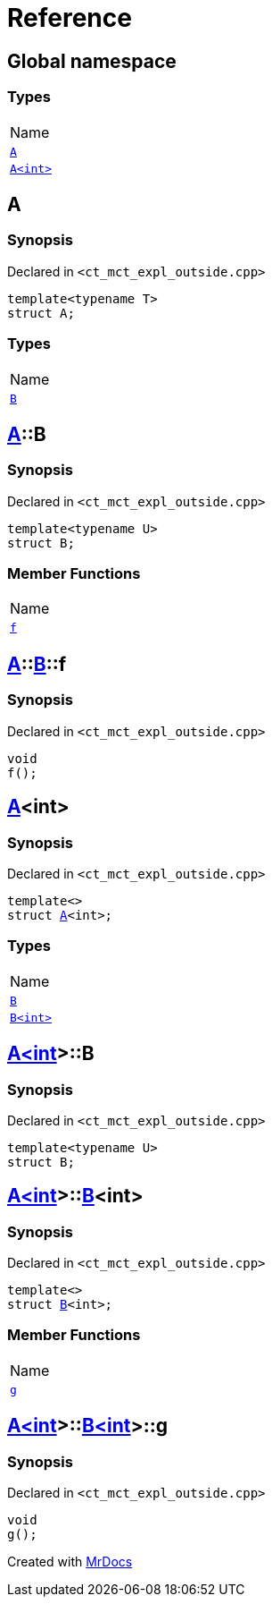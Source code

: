 = Reference
:mrdocs:

[#index]
== Global namespace

=== Types

[cols=1]
|===
| Name
| <<A-0e,`A`>> 
| <<A-00,`A&lt;int&gt;`>> 
|===

[#A-0e]
== A

=== Synopsis

Declared in `&lt;ct&lowbar;mct&lowbar;expl&lowbar;outside&period;cpp&gt;`

[source,cpp,subs="verbatim,replacements,macros,-callouts"]
----
template&lt;typename T&gt;
struct A;
----

=== Types

[cols=1]
|===
| Name
| <<A-0e-B,`B`>> 
|===

[#A-0e-B]
== <<A-0e,A>>::B

=== Synopsis

Declared in `&lt;ct&lowbar;mct&lowbar;expl&lowbar;outside&period;cpp&gt;`

[source,cpp,subs="verbatim,replacements,macros,-callouts"]
----
template&lt;typename U&gt;
struct B;
----

=== Member Functions

[cols=1]
|===
| Name
| <<A-0e-B-f,`f`>> 
|===

[#A-0e-B-f]
== <<A-0e,A>>::<<A-0e-B,B>>::f

=== Synopsis

Declared in `&lt;ct&lowbar;mct&lowbar;expl&lowbar;outside&period;cpp&gt;`

[source,cpp,subs="verbatim,replacements,macros,-callouts"]
----
void
f();
----

[#A-00]
== <<A-0e,A>>&lt;int&gt;

=== Synopsis

Declared in `&lt;ct&lowbar;mct&lowbar;expl&lowbar;outside&period;cpp&gt;`

[source,cpp,subs="verbatim,replacements,macros,-callouts"]
----
template&lt;&gt;
struct <<A-0e,A>>&lt;int&gt;;
----

=== Types

[cols=1]
|===
| Name
| <<A-00-B-03,`B`>> 
| <<A-00-B-02,`B&lt;int&gt;`>> 
|===

[#A-00-B-03]
== <<A-00,A&lt;int&gt;>>::B

=== Synopsis

Declared in `&lt;ct&lowbar;mct&lowbar;expl&lowbar;outside&period;cpp&gt;`

[source,cpp,subs="verbatim,replacements,macros,-callouts"]
----
template&lt;typename U&gt;
struct B;
----

[#A-00-B-02]
== <<A-00,A&lt;int&gt;>>::<<A-0e-B,B>>&lt;int&gt;

=== Synopsis

Declared in `&lt;ct&lowbar;mct&lowbar;expl&lowbar;outside&period;cpp&gt;`

[source,cpp,subs="verbatim,replacements,macros,-callouts"]
----
template&lt;&gt;
struct <<A-0e-B,B>>&lt;int&gt;;
----

=== Member Functions

[cols=1]
|===
| Name
| <<A-00-B-02-g,`g`>> 
|===

[#A-00-B-02-g]
== <<A-00,A&lt;int&gt;>>::<<A-00-B-02,B&lt;int&gt;>>::g

=== Synopsis

Declared in `&lt;ct&lowbar;mct&lowbar;expl&lowbar;outside&period;cpp&gt;`

[source,cpp,subs="verbatim,replacements,macros,-callouts"]
----
void
g();
----


[.small]#Created with https://www.mrdocs.com[MrDocs]#
